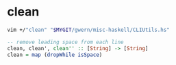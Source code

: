 * clean
#+BEGIN_SRC sh :async :results verbatim drawer
  vim +/"clean" "$MYGIT/gwern/misc-haskell/CLIUtils.hs"
#+END_SRC

#+BEGIN_SRC haskell :async :results verbatim drawer
  -- remove leading space from each line
  clean, clean', clean'' :: [String] -> [String]
  clean = map (dropWhile isSpace)
#+END_SRC